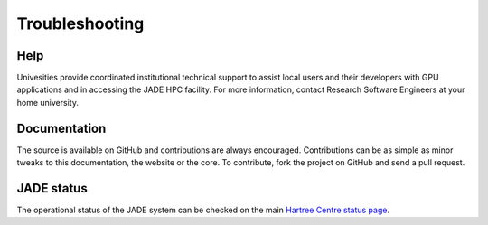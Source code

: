 
Troubleshooting
===============

Help
----
Univesities provide coordinated institutional technical support to assist local users and their developers with GPU applications and in accessing the JADE HPC facility. For more information, contact Research Software Engineers at your home university.

Documentation
-------------
The source is available on GitHub and contributions are always encouraged. Contributions can be as simple as minor tweaks to this documentation, the website or the core. To contribute, fork the project on GitHub and send a pull request.

JADE status
-----------
The operational status of the JADE system can be checked on the main `Hartree Centre status page <http://community.hartree.stfc.ac.uk/wiki/site/admin/status.html>`_.
